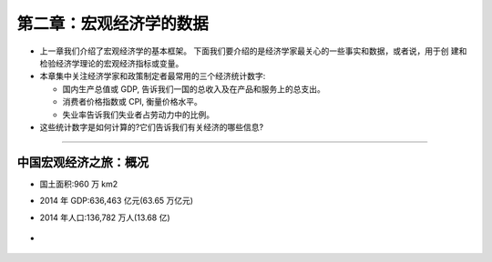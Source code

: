 第二章：宏观经济学的数据
========================

-  上一章我们介绍了宏观经济学的基本框架。
   下面我们要介绍的是经济学家最关心的一些事实和数据，或者说，用于创
   建和检验经济学理论的宏观经济指标或变量。

-  本章集中关注经济学家和政策制定者最常用的三个经济统计数字:

   -  国内生产总值或 GDP, 告诉我们一国的总收入及在产品和服务上的总支出。

   -  消费者价格指数或 CPI, 衡量价格水平。

   -  失业率告诉我们失业者占劳动力中的比例。

-  这些统计数字是如何计算的?它们告诉我们有关经济的哪些信息?

--------------

中国宏观经济之旅：概况
----------------------

-  国土面积:960 万 km2

-  2014 年 GDP:636,463 亿元(63.65 万亿元)

-  2014 年人口:136,782 万人(13.68 亿)

-  .. figure:: /Users/fengwencheng/Documents/notes/source/figures/0106.jpg
      :alt:
